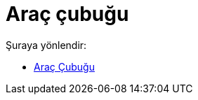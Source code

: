 = Araç çubuğu
:page-en: Toolbar
ifdef::env-github[:imagesdir: /tr/modules/ROOT/assets/images]

Şuraya yönlendir:

* xref:/Araç_Çubuğu.adoc[Araç Çubuğu]
